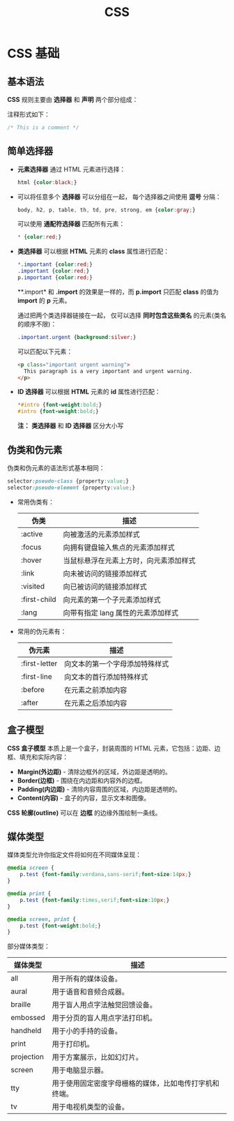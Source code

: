 #+TITLE:     CSS

* 目录                                                    :TOC_4_gh:noexport:
- [[#css-基础][CSS 基础]]
  - [[#基本语法][基本语法]]
  - [[#简单选择器][简单选择器]]
  - [[#伪类和伪元素][伪类和伪元素]]
  - [[#盒子模型][盒子模型]]
  - [[#媒体类型][媒体类型]]

* CSS 基础
** 基本语法
   *CSS* 规则主要由 *选择器* 和 *声明* 两个部分组成：

   #+HTML: <img src="//www.runoob.com/wp-content/uploads/2013/07/632877C9-2462-41D6-BD0E-F7317E4C42AC.jpg">

   注释形式如下：
   #+BEGIN_SRC css
     /* This is a comment */
   #+END_SRC
   
** 简单选择器
   + *元素选择器* 通过 HTML 元素进行选择：
     #+BEGIN_SRC css
       html {color:black;}
     #+END_SRC

   + 可以将任意多个 *选择器* 可以分组在一起， 每个选择器之间使用 *逗号* 分隔：
     #+BEGIN_SRC css
       body, h2, p, table, th, td, pre, strong, em {color:gray;}
     #+END_SRC

     可以使用 *通配符选择器* 匹配所有元素：
     #+BEGIN_SRC css
       * {color:red;}
     #+END_SRC

   + *类选择器* 可以根据 *HTML* 元素的 *class* 属性进行匹配：
     #+BEGIN_SRC css
       *.important {color:red;}
       .important {color:red;}
       p.important {color:red;}
     #+END_SRC

     **.import* 和 *.import* 的效果是一样的，而 *p.import* 只匹配 *class* 的值为 *import* 的 *p* 元素。

     通过把两个类选择器链接在一起， 仅可以选择 *同时包含这些类名* 的元素(类名的顺序不限)：
     #+BEGIN_SRC css
       .important.urgent {background:silver;}
     #+END_SRC

     可以匹配以下元素：
     #+BEGIN_SRC html
       <p class="important urgent warning">
         This paragraph is a very important and urgent warning.
       </p>
     #+END_SRC

   + *ID 选择器* 可以根据 *HTML* 元素的 *id* 属性进行匹配：
     #+BEGIN_SRC css
       *#intro {font-weight:bold;}
       #intro {font-weight:bold;}
     #+END_SRC

     *注：* *类选择器* 和 *ID 选择器* 区分大小写

** 伪类和伪元素
   伪类和伪元素的语法形式基本相同：
   #+BEGIN_SRC css
     selector:pseudo-class {property:value;}
     selector:pseudo-element {property:value;}
   #+END_SRC

   + 常用伪类有：
     |--------------+----------------------------------------|
     | 伪类         | 描述                                   |
     |--------------+----------------------------------------|
     | :active      | 向被激活的元素添加样式                 |
     | :focus       | 向拥有键盘输入焦点的元素添加样式       |
     | :hover       | 当鼠标悬浮在元素上方时，向元素添加样式 |
     | :link        | 向未被访问的链接添加样式               |
     | :visited     | 向已被访问的链接添加样式               |
     | :first-child | 向元素的第一个子元素添加样式           |
     | :lang        | 向带有指定 lang 属性的元素添加样式     |
     |--------------+----------------------------------------|

   + 常用的伪元素有：
     |---------------+--------------------------------|
     | 伪元素        | 描述                           |
     |---------------+--------------------------------|
     | :first-letter | 向文本的第一个字母添加特殊样式 |
     | :first-line   | 向文本的首行添加特殊样式       |
     | :before       | 在元素之前添加内容             |
     | :after        | 在元素之后添加内容             |
     |---------------+--------------------------------|

** 盒子模型
   *CSS 盒子模型* 本质上是一个盒子，封装周围的 HTML 元素，它包括：边距、边框、填充和实际内容：

   #+HTML: <img src="http://www.runoob.com/images/box-model.gif">

   + *Margin(外边距)* - 清除边框外的区域，外边距是透明的。
   + *Border(边框)* - 围绕在内边距和内容外的边框。
   + *Padding(内边距)* - 清除内容周围的区域，内边距是透明的。
   + *Content(内容)* - 盒子的内容，显示文本和图像。

   *CSS 轮廓(outline)* 可以在 *边框* 的边缘外围绘制一条线。

** 媒体类型
   媒体类型允许你指定文件将如何在不同媒体呈现：
   #+BEGIN_SRC css
     @media screen {
         p.test {font-family:verdana,sans-serif;font-size:14px;}
     }

     @media print {
         p.test {font-family:times,serif;font-size:10px;}
     }

     @media screen, print {
         p.test {font-weight:bold;}
     }
   #+END_SRC
  
   部分媒体类型：
   |------------+--------------------------------------------------------|
   | 媒体类型   | 描述                                                   |
   |------------+--------------------------------------------------------|
   | all        | 用于所有的媒体设备。                                   |
   | aural      | 用于语音和音频合成器。                                 |
   | braille    | 用于盲人用点字法触觉回馈设备。                         |
   | embossed   | 用于分页的盲人用点字法打印机。                         |
   | handheld   | 用于小的手持的设备。                                   |
   | print      | 用于打印机。                                           |
   | projection | 用于方案展示，比如幻灯片。                             |
   | screen     | 用于电脑显示器。                                       |
   | tty        | 用于使用固定密度字母栅格的媒体，比如电传打字机和终端。 |
   | tv         | 用于电视机类型的设备。                                 |
   |------------+--------------------------------------------------------|



